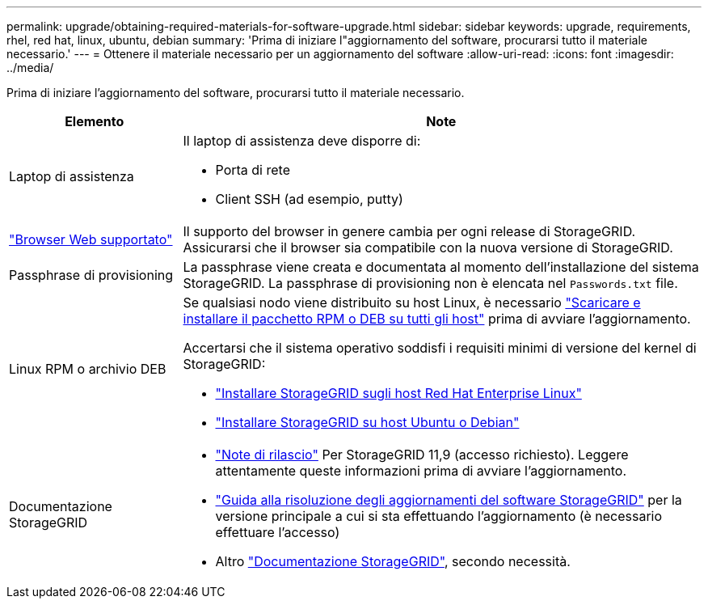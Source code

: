 ---
permalink: upgrade/obtaining-required-materials-for-software-upgrade.html 
sidebar: sidebar 
keywords: upgrade, requirements, rhel, red hat, linux, ubuntu, debian 
summary: 'Prima di iniziare l"aggiornamento del software, procurarsi tutto il materiale necessario.' 
---
= Ottenere il materiale necessario per un aggiornamento del software
:allow-uri-read: 
:icons: font
:imagesdir: ../media/


[role="lead"]
Prima di iniziare l'aggiornamento del software, procurarsi tutto il materiale necessario.

[cols="1a,3a"]
|===
| Elemento | Note 


 a| 
Laptop di assistenza
 a| 
Il laptop di assistenza deve disporre di:

* Porta di rete
* Client SSH (ad esempio, putty)




 a| 
link:../admin/web-browser-requirements.html["Browser Web supportato"]
 a| 
Il supporto del browser in genere cambia per ogni release di StorageGRID. Assicurarsi che il browser sia compatibile con la nuova versione di StorageGRID.



 a| 
Passphrase di provisioning
 a| 
La passphrase viene creata e documentata al momento dell'installazione del sistema StorageGRID. La passphrase di provisioning non è elencata nel `Passwords.txt` file.



 a| 
Linux RPM o archivio DEB
 a| 
Se qualsiasi nodo viene distribuito su host Linux, è necessario link:linux-installing-rpm-or-deb-package-on-all-hosts.html["Scaricare e installare il pacchetto RPM o DEB su tutti gli host"] prima di avviare l'aggiornamento.

Accertarsi che il sistema operativo soddisfi i requisiti minimi di versione del kernel di StorageGRID:

* link:../rhel/installing-linux.html["Installare StorageGRID sugli host Red Hat Enterprise Linux"]
* link:../ubuntu/installing-linux.html["Installare StorageGRID su host Ubuntu o Debian"]




 a| 
Documentazione StorageGRID
 a| 
* link:../release-notes/index.html["Note di rilascio"] Per StorageGRID 11,9 (accesso richiesto). Leggere attentamente queste informazioni prima di avviare l'aggiornamento.
* https://kb.netapp.com/hybrid/StorageGRID/Maintenance/StorageGRID_11.9_software_upgrade_resolution_guide["Guida alla risoluzione degli aggiornamenti del software StorageGRID"^] per la versione principale a cui si sta effettuando l'aggiornamento (è necessario effettuare l'accesso)
* Altro https://docs.netapp.com/us-en/storagegrid-family/index.html["Documentazione StorageGRID"^], secondo necessità.


|===